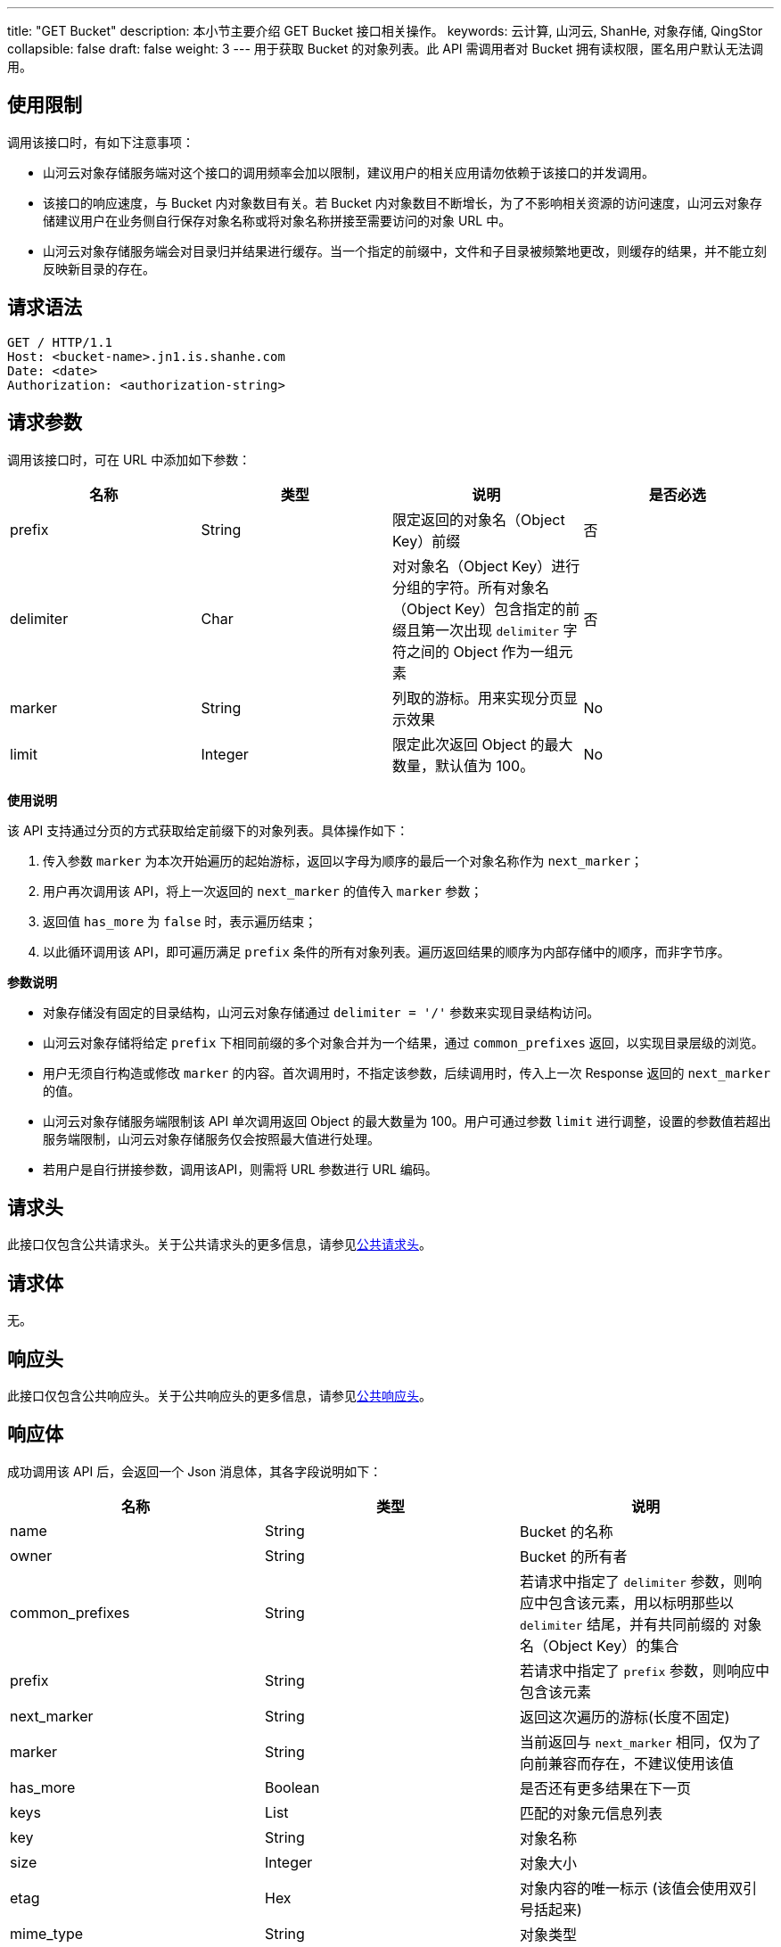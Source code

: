 ---
title: "GET Bucket"
description: 本小节主要介绍 GET Bucket 接口相关操作。
keywords: 云计算, 山河云, ShanHe, 对象存储, QingStor
collapsible: false
draft: false
weight: 3
---
用于获取 Bucket 的对象列表。此 API 需调用者对 Bucket 拥有读权限，匿名用户默认无法调用。

== 使用限制

调用该接口时，有如下注意事项：

* 山河云对象存储服务端对这个接口的调用频率会加以限制，建议用户的相关应用请勿依赖于该接口的并发调用。
* 该接口的响应速度，与 Bucket 内对象数目有关。若 Bucket 内对象数目不断增长，为了不影响相关资源的访问速度，山河云对象存储建议用户在业务侧自行保存对象名称或将对象名称拼接至需要访问的对象 URL 中。
* 山河云对象存储服务端会对目录归并结果进行缓存。当一个指定的前缀中，文件和子目录被频繁地更改，则缓存的结果，并不能立刻反映新目录的存在。

== 请求语法

[source,http]
----
GET / HTTP/1.1
Host: <bucket-name>.jn1.is.shanhe.com
Date: <date>
Authorization: <authorization-string>
----

== 请求参数

调用该接口时，可在 URL 中添加如下参数：

|===
| 名称 | 类型 | 说明 | 是否必选

| prefix
| String
| 限定返回的对象名（Object Key）前缀
| 否

| delimiter
| Char
| 对对象名（Object Key）进行分组的字符。所有对象名（Object Key）包含指定的前缀且第一次出现 `delimiter` 字符之间的 Object 作为一组元素
| 否

| marker
| String
| 列取的游标。用来实现分页显示效果
| No

| limit
| Integer
| 限定此次返回 Object 的最大数量，默认值为 100。
| No
|===

*使用说明*

该 API 支持通过分页的方式获取给定前缀下的对象列表。具体操作如下：

. 传入参数 `marker` 为本次开始遍历的起始游标，返回以字母为顺序的最后一个对象名称作为 `next_marker`；
. 用户再次调用该 API，将上一次返回的 `next_marker` 的值传入 `marker` 参数；
. 返回值 `has_more` 为 `false` 时，表示遍历结束；
. 以此循环调用该 API，即可遍历满足 `prefix` 条件的所有对象列表。遍历返回结果的顺序为内部存储中的顺序，而非字节序。

*参数说明*

* 对象存储没有固定的目录结构，山河云对象存储通过 `delimiter = '/'` 参数来实现目录结构访问。
* 山河云对象存储将给定 `prefix` 下相同前缀的多个对象合并为一个结果，通过 `common_prefixes` 返回，以实现目录层级的浏览。
* 用户无须自行构造或修改 `marker` 的内容。首次调用时，不指定该参数，后续调用时，传入上一次 Response 返回的 `next_marker` 的值。
* 山河云对象存储服务端限制该 API 单次调用返回 Object 的最大数量为 100。用户可通过参数 `limit` 进行调整，设置的参数值若超出服务端限制，山河云对象存储服务仅会按照最大值进行处理。
* 若用户是自行拼接参数，调用该API，则需将 URL 参数进行 URL 编码。

== 请求头

此接口仅包含公共请求头。关于公共请求头的更多信息，请参见link:../../../common_header/#_请求头字段_request_header[公共请求头]。

== 请求体

无。

== 响应头

此接口仅包含公共响应头。关于公共响应头的更多信息，请参见link:../../../common_header/#_响应头字段_response_header[公共响应头]。

== 响应体

成功调用该 API 后，会返回一个 Json 消息体，其各字段说明如下：

|===
| 名称 | 类型 | 说明

| name
| String
| Bucket 的名称

| owner
| String
| Bucket 的所有者

| common_prefixes
| String
| 若请求中指定了 `delimiter` 参数，则响应中包含该元素，用以标明那些以 `delimiter` 结尾，并有共同前缀的 对象名（Object Key）的集合

| prefix
| String
| 若请求中指定了 `prefix` 参数，则响应中包含该元素

| next_marker
| String
| 返回这次遍历的游标(长度不固定)

| marker
| String
| 当前返回与 `next_marker` 相同，仅为了向前兼容而存在，不建议使用该值

| has_more
| Boolean
| 是否还有更多结果在下一页

| keys
| List
| 匹配的对象元信息列表

| key
| String
| 对象名称

| size
| Integer
| 对象大小

| etag
| Hex
| 对象内容的唯一标示 (该值会使用双引号括起来)

| mime_type
| String
| 对象类型

| created
| Date
| 对象创建时间

| modified
| Int
| 对象修改时间

| encrypted
| Boolean
| 对象是否加密

| storage_class
| String
| 对象的存储级别，目前支持的存储级别为 `STANDARD` 和 `STANDARD_IA`
|===

== 错误码

|===
| 错误码 | 错误描述 | HTTP 状态码

| OK
| 成功获取 Bucket 对象列表
| 200
|===

其他错误码可参考link:../../../error_code/#_错误码列表[错误码列表]。

== 示例

=== 请求示例

[source,http]
----
GET /?delimiter=/&limit=4 HTTP/1.1
Host: mybucket.jn1.is.shanhe.com
Date: Sun, 16 Aug 2015 09:05:00 GMT
Authorization: authorization string
----

=== 响应示例

[source,http]
----
HTTP/1.1 200 OK
Server: QingStor
Date: Sun, 16 Aug 2015 09:05:00 GMT
Content-Length: 559
Connection: close
x-qs-request-id: aa08cf7a43f611e5886952542e6ce14b

{
  "name": "mybucket",
  "keys": [
    {
      "created": "2016-08-22T15:03:32.000Z",
      "modified": 1471878212,
      "encrypted": true,
      "storage_class": "STANDARD",
      "etag": "\"4f44b10f5cb83777fea4ef88a3f7b3c4\"",
      "key": "api.txt",
      "mime_type": "text/plain",
      "size": 38970
    },
    {
      "created": "2016-08-22T15:09:52.000Z",
      "modified": 1471878592,
      "encrypted": false,
      "storage_class": "STANDARD_IA",
      "etag": "\"9f1cd921dbb6656c2c9e57f83f73d70e\"",
      "key": "bigtable-osdi06.pdf",
      "mime_type": "application/pdf",
      "size": 221214
    }
  ],
  "prefix": "",
  "owner": {
    "id": "usr-DxWdNcCr",
    "name": "william"
  },
  "delimiter": "/",
  "limit": 4,
  "marker": "",
  "next_marker": "bigtable-osdi06.pdf",
  "has_more": true,
  "common_prefixes": [
    "QCI/",
    "Screenshot/"
  ]
}
----

== SDK

此接口所对应的各语言 SDK 可参考 link:../../../../sdk/[SDK 文档]。
